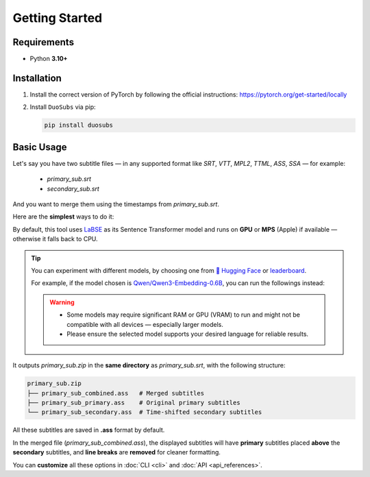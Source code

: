 Getting Started
===============

Requirements
--------------

- Python **3.10+**

Installation
------------

1.  Install the correct version of PyTorch by following the official instructions: https://pytorch.org/get-started/locally
2.  Install ``DuoSubs`` via pip:

    .. code-block:: bash

        pip install duosubs

Basic Usage
-----------

Let's say you have two subtitle files — in any supported format like `SRT`, `VTT`, 
`MPL2`, `TTML`, `ASS`, `SSA` — for example:

  - `primary_sub.srt`
  - `secondary_sub.srt`

And you want to merge them using the timestamps from `primary_sub.srt`.

Here are the **simplest** ways to do it:

.. tab:: Command Line

    .. code-block:: bash

        duosubs -p primary_sub.srt -s secondary_sub.srt
        
.. tab:: Python API

    .. code-block:: python

        from duosubs import MergeArgs, run_merge_pipeline

        # Store all arguments
        args = MergeArgs(
            primary="primary_sub.srt",
            secondary="secondary_sub.srt"
        )

        # Load, merge, and save subtitles.
        run_merge_pipeline(args, print)

By default, this tool uses `LaBSE <https://huggingface.co/sentence-transformers/LaBSE>`_ 
as its Sentence Transformer model and runs on **GPU** or **MPS** (Apple) if available — 
otherwise it falls back to CPU.

.. tip::

    You can experiment with different models, by choosing one from 
    `🤗 Hugging Face <https://huggingface.co/models?library=sentence-transformers>`_
    or 
    `leaderboard <https://huggingface.co/spaces/mteb/leaderboard>`_.

    For example, if the model chosen is 
    `Qwen/Qwen3-Embedding-0.6B <https://huggingface.co/Qwen/Qwen3-Embedding-0.6B>`_, 
    you can run the followings instead:

    .. tab:: Command Line
    
        .. code-block:: bash

            duosubs -p primary_sub.srt -s secondary_sub.srt --model Qwen/Qwen3-Embedding-0.6B

    .. tab:: Python API

        .. code-block:: python

            from duosubs import MergeArgs, run_merge_pipeline

            # Store all arguments
            args = MergeArgs(
                primary="primary_sub.srt",
                secondary="secondary_sub.srt",
                model="Qwen/Qwen3-Embedding-0.6B"
            )

            # Load, merge, and save subtitles.
            run_merge_pipeline(args, print)

    .. warning::

        -   Some models may require significant RAM or GPU (VRAM) to run and might not
            be compatible with all devices — especially larger models. 
        -   Please ensure the selected model supports your desired language for reliable 
            results.

It outputs `primary_sub.zip` in the **same directory** as `primary_sub.srt`, with the 
following structure:

.. code-block:: bash

    primary_sub.zip
    ├── primary_sub_combined.ass   # Merged subtitles
    ├── primary_sub_primary.ass    # Original primary subtitles
    └── primary_sub_secondary.ass  # Time-shifted secondary subtitles

All these subtitles are saved in **.ass** format by default.

In the merged file (`primary_sub_combined.ass`), the displayed subtitles will have **primary**
subtitles placed **above** the **secondary** subtitles, and **line breaks** are **removed** for 
cleaner formatting.

You can **customize** all these options in :doc:`CLI <cli>` and :doc:`API <api_references>`.
